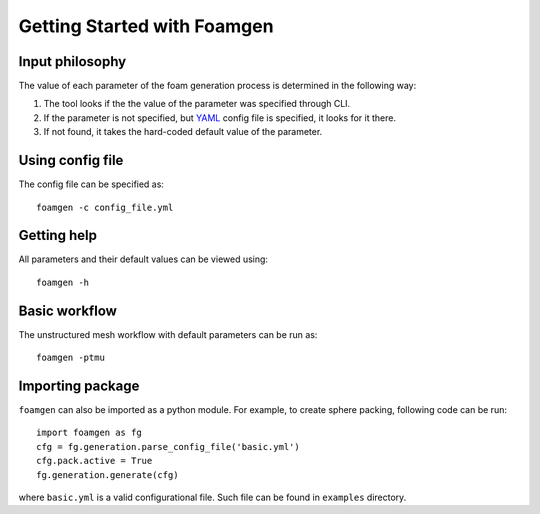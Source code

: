Getting Started with Foamgen
============================

Input philosophy
----------------

The value of each parameter of the foam generation process is determined in the
following way:

#. The tool looks if the the value of the parameter was specified through CLI.
#. If the parameter is not specified, but `YAML <https://yaml.org/>`_ config
   file is specified, it looks for it there.
#. If not found, it takes the hard-coded default value of the parameter.

Using config file
-----------------

The config file can be specified as::

    foamgen -c config_file.yml

Getting help
------------

All parameters and their default values can be viewed using::

    foamgen -h

Basic workflow
--------------

The unstructured mesh workflow with default parameters can be run as::

    foamgen -ptmu

Importing package
-----------------

``foamgen`` can also be imported as a python module. For example, to create
sphere packing, following code can be run::

    import foamgen as fg
    cfg = fg.generation.parse_config_file('basic.yml')
    cfg.pack.active = True
    fg.generation.generate(cfg)

where ``basic.yml`` is a valid configurational file. Such file can be found in
``examples`` directory.
